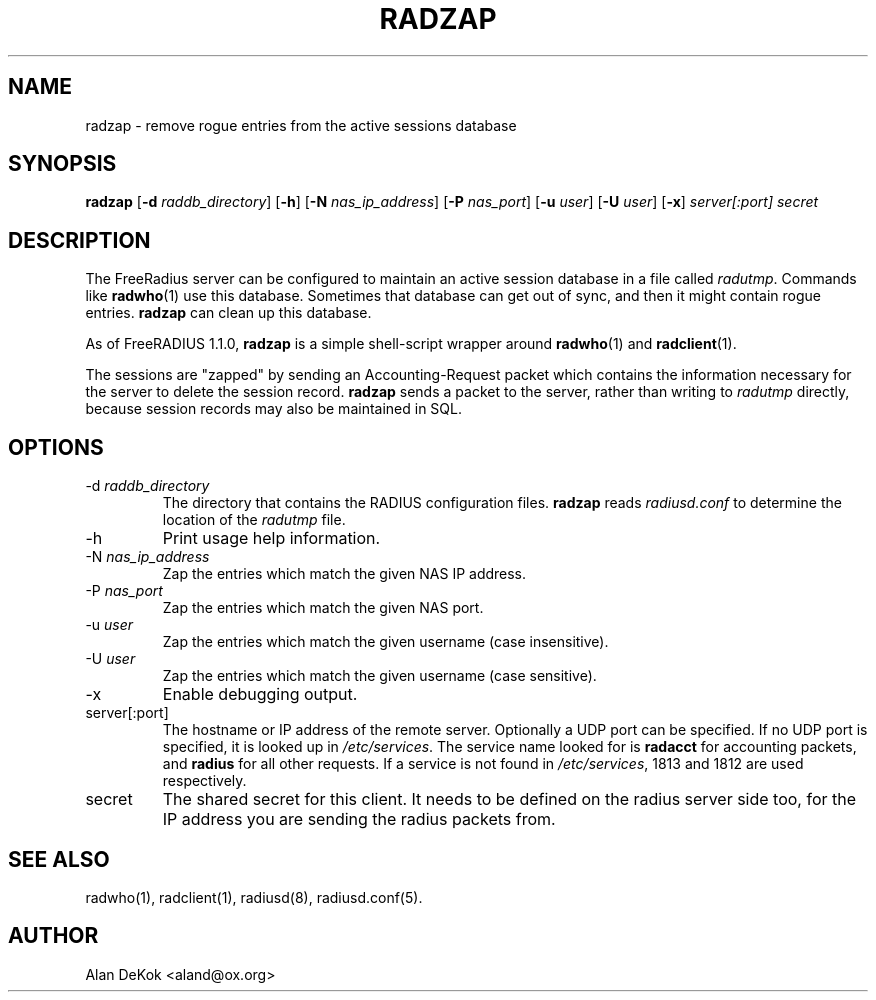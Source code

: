 .TH RADZAP 1 "8 April 2005" "" "FreeRadius Daemon"
.SH NAME
radzap - remove rogue entries from the active sessions database
.SH SYNOPSIS
.B radzap
.RB [ \-d
.IR raddb_directory ]
.RB [ \-h ]
.RB [ \-N
.IR nas_ip_address ]
.RB [ \-P
.IR nas_port ]
.RB [ \-u
.IR user ]
.RB [ \-U
.IR user ]
.RB [ \-x ]
\fIserver[:port] secret\fP
.SH DESCRIPTION
The FreeRadius server can be configured to maintain an active session
database in a file called \fIradutmp\fP. Commands like \fBradwho\fP(1)
use this database. Sometimes that database can get out of sync, and
then it might contain rogue entries. \fBradzap\fP can clean up this
database.

As of FreeRADIUS 1.1.0, \fBradzap\fP is a simple shell-script wrapper
around \fBradwho\fP(1) and \fBradclient\fP(1).

The sessions are "zapped" by sending an Accounting-Request packet
which contains the information necessary for the server to delete the
session record.  \fBradzap\fP sends a packet to the server, rather
than writing to \fIradutmp\fP directly, because session records may
also be maintained in SQL.
.SH OPTIONS
.IP \-d\ \fIraddb_directory\fP
The directory that contains the RADIUS configuration files.
\fBradzap\fP reads \fIradiusd.conf\fP to determine the location of the
\fIradutmp\fP file.
.IP \-h
Print usage help information.
.IP \-N\ \fInas_ip_address\fP
Zap the entries which match the given NAS IP address.
.IP \-P\ \fInas_port\fP
Zap the entries which match the given NAS port.
.IP \-u\ \fIuser\fP
Zap the entries which match the given username (case insensitive).
.IP \-U\ \fIuser\fP
Zap the entries which match the given username (case sensitive).
.IP \-x
Enable debugging output.
.IP server[:port]
The hostname or IP address of the remote server. Optionally a UDP port
can be specified. If no UDP port is specified, it is looked up in
\fI/etc/services\fP. The service name looked for is \fBradacct\fP for
accounting packets, and \fBradius\fP for all other requests. If a
service is not found in \fI/etc/services\fP, 1813 and 1812 are used
respectively.
.IP secret
The shared secret for this client.  It needs to be defined on the
radius server side too, for the IP address you are sending the radius
packets from.
.SH SEE ALSO
radwho(1),
radclient(1),
radiusd(8),
radiusd.conf(5).
.SH AUTHOR
Alan DeKok <aland@ox.org>
